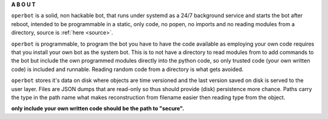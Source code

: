 .. _about:


.. raw:: html

  <br>

.. raw:: html

    <center>
    <b>

**A B O U T**

.. raw:: html

    </b>
    </center>


``operbot`` is a solid, non hackable bot, that runs under systemd as a 24/7
background service and starts the bot after reboot, intended to be
programmable in a static, only code, no popen, no imports and no reading
modules from a directory,  source is :ref:`here <source>`.

``operbot`` is programmable, to program the bot you have to have the code
available as employing your own code requires that you install your own bot as
the system bot. This is to not have a directory to read modules from to add
commands to the bot but include the own programmed modules directly into the
python code, so only trusted code (your own written code) is included and
runnable. Reading random code from a directory is what gets avoided.

``operbot`` stores it's data on disk where objects are time versioned and the
last version saved on disk is served to the user layer. Files are JSON dumps
that are read-only so thus should provide (disk) persistence more chance.
Paths carry the type in the path name what makes reconstruction from filename
easier then reading type from the object.

**only include your own written code should be the path to "secure".**
